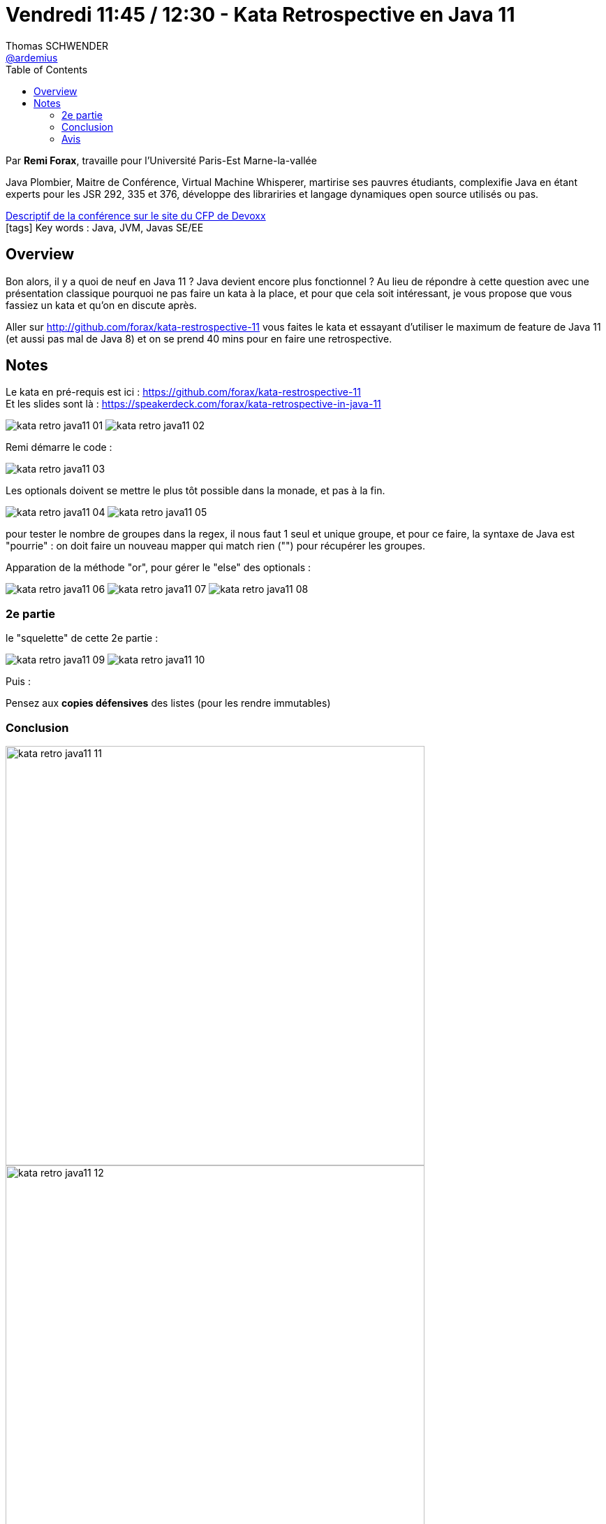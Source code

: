 = Vendredi 11:45 / 12:30 - Kata Retrospective en Java 11
Thomas SCHWENDER <https://github.com/ardemius[@ardemius]>
// Handling GitHub admonition blocks icons
ifndef::env-github[:icons: font]
ifdef::env-github[]
:status:
:outfilesuffix: .adoc
:caution-caption: :fire:
:important-caption: :exclamation:
:note-caption: :paperclip:
:tip-caption: :bulb:
:warning-caption: :warning:
endif::[]
:imagesdir: ../images
:source-highlighter: highlightjs
// Next 2 ones are to handle line breaks in some particular elements (list, footnotes, etc.)
:lb: pass:[<br> +]
:sb: pass:[<br>]
// check https://github.com/Ardemius/personal-wiki/wiki/AsciiDoctor-tips for tips on table of content in GitHub
:toc: macro
//:toclevels: 3
// To turn off figure caption labels and numbers
:figure-caption!:

toc::[]

Par *Remi Forax*, travaille pour l'Université Paris-Est Marne-la-vallée

====
Java Plombier, Maitre de Conférence, Virtual Machine Whisperer, martirise ses pauvres étudiants, complexifie Java en étant experts pour les JSR 292, 335 et 376, développe des librariries et langage dynamiques open source utilisés ou pas.
====

https://cfp.devoxx.fr/2019/talk/VNH-5958/Kata_Retrospective_en_Java_11[Descriptif de la conférence sur le site du CFP de Devoxx] +
icon:tags[] Key words : Java, JVM, Javas SE/EE

ifdef::env-github[]
https://www.youtube.com/watch?v=ddcmqeuV_9E&list=PLTbQvx84FrARfJQtnw7AXIw1bARCSjXEI[vidéo de la présentation sur YouTube]
endif::[]
ifdef::env-browser[]
video::ddcmqeuV_9E[youtube, width=640, height=480]
endif::[]

== Overview

====
Bon alors, il y a quoi de neuf en Java 11 ? Java devient encore plus fonctionnel ? Au lieu de répondre à cette question avec une présentation classique pourquoi ne pas faire un kata à la place, et pour que cela soit intéressant, je vous propose que vous fassiez un kata et qu'on en discute après.

Aller sur http://github.com/forax/kata-restrospective-11 vous faites le kata et essayant d'utiliser le maximum de feature de Java 11 (et aussi pas mal de Java 8) et on se prend 40 mins pour en faire une retrospective.
====

== Notes

Le kata en pré-requis est ici : https://github.com/forax/kata-restrospective-11 +
Et les slides sont là : https://speakerdeck.com/forax/kata-retrospective-in-java-11

image:kata-retro-java11_01.jpg[]
image:kata-retro-java11_02.jpg[]

Remi démarre le code :

image:kata-retro-java11_03.jpg[]

Les optionals doivent se mettre le plus tôt possible dans la monade, et pas à la fin.

image:kata-retro-java11_04.jpg[]
image:kata-retro-java11_05.jpg[]

pour tester le nombre de groupes dans la regex, il nous faut 1 seul et unique groupe, et pour ce faire, la syntaxe de Java est "pourrie" : on doit faire un nouveau mapper qui match rien ("") pour récupérer les groupes.

Apparation de la méthode "or", pour gérer le "else" des optionals :

image:kata-retro-java11_06.jpg[]
image:kata-retro-java11_07.jpg[]
image:kata-retro-java11_08.jpg[]

=== 2e partie

le "squelette" de cette 2e partie :

image:kata-retro-java11_09.jpg[]
image:kata-retro-java11_10.jpg[]

Puis :

Pensez aux *copies défensives* des listes (pour les rendre immutables)

=== Conclusion

image::kata-retro-java11_11.jpg[width=600]
image::kata-retro-java11_12.jpg[width=600]
image::kata-retro-java11_13.jpg[width=600]

NOTE: les "?" en generics sont appelés des "Use-Site Variance"

Pour la vraie implémentation du Railroad :

image::kata-retro-java11_14.jpg[]

=== Avis

Live coding très sympa, à revoir tête reposée (c'est Rémi...)



